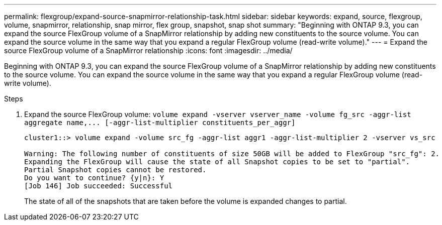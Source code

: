 ---
permalink: flexgroup/expand-source-snapmirror-relationship-task.html
sidebar: sidebar
keywords: expand, source, flexgroup, volume, snapmirror, relationship, snap mirror, flex group, snapshot, snap shot
summary: "Beginning with ONTAP 9.3, you can expand the source FlexGroup volume of a SnapMirror relationship by adding new constituents to the source volume. You can expand the source volume in the same way that you expand a regular FlexGroup volume (read-write volume)."
---
= Expand the source FlexGroup volume of a SnapMirror relationship
:icons: font
:imagesdir: ../media/

[.lead]
Beginning with ONTAP 9.3, you can expand the source FlexGroup volume of a SnapMirror relationship by adding new constituents to the source volume. You can expand the source volume in the same way that you expand a regular FlexGroup volume (read-write volume).

.Steps

. Expand the source FlexGroup volume: `+volume expand -vserver vserver_name -volume fg_src -aggr-list aggregate name,... [-aggr-list-multiplier constituents_per_aggr]+`
+
----
cluster1::> volume expand -volume src_fg -aggr-list aggr1 -aggr-list-multiplier 2 -vserver vs_src

Warning: The following number of constituents of size 50GB will be added to FlexGroup "src_fg": 2.
Expanding the FlexGroup will cause the state of all Snapshot copies to be set to "partial".
Partial Snapshot copies cannot be restored.
Do you want to continue? {y|n}: Y
[Job 146] Job succeeded: Successful
----
+
The state of all of the snapshots that are taken before the volume is expanded changes to partial.

// 08 DEC 2021, BURT 1430515
